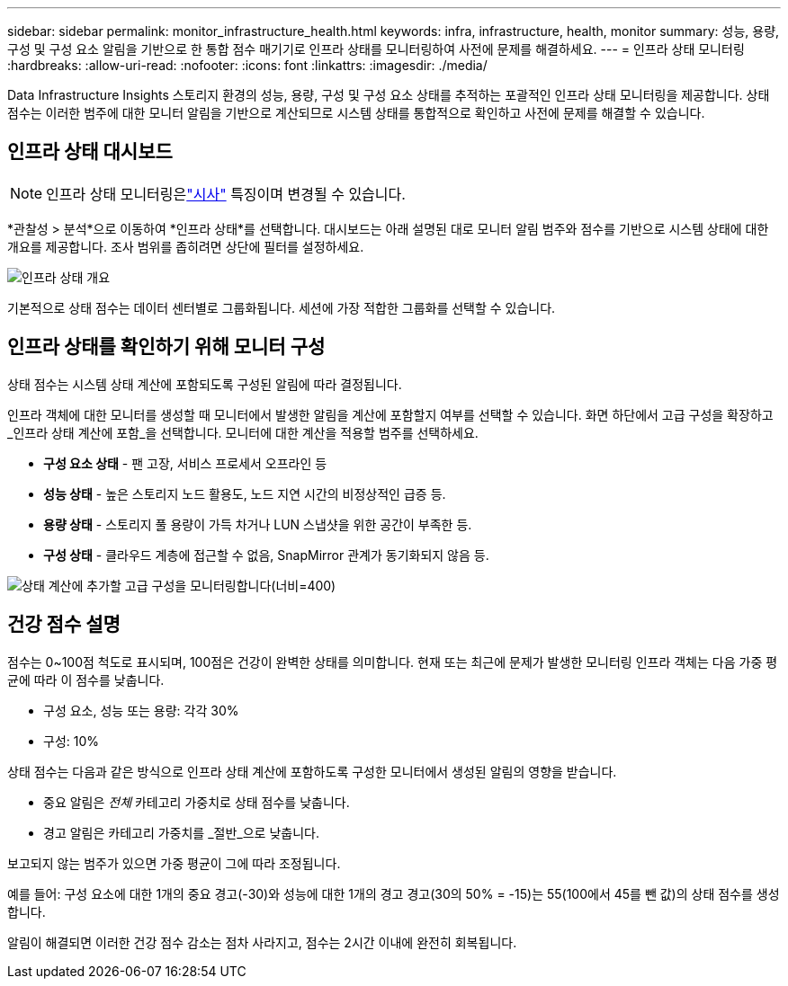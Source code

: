 ---
sidebar: sidebar 
permalink: monitor_infrastructure_health.html 
keywords: infra, infrastructure, health, monitor 
summary: 성능, 용량, 구성 및 구성 요소 알림을 기반으로 한 통합 점수 매기기로 인프라 상태를 모니터링하여 사전에 문제를 해결하세요. 
---
= 인프라 상태 모니터링
:hardbreaks:
:allow-uri-read: 
:nofooter: 
:icons: font
:linkattrs: 
:imagesdir: ./media/


[role="lead"]
Data Infrastructure Insights 스토리지 환경의 성능, 용량, 구성 및 구성 요소 상태를 추적하는 포괄적인 인프라 상태 모니터링을 제공합니다. 상태 점수는 이러한 범주에 대한 모니터 알림을 기반으로 계산되므로 시스템 상태를 통합적으로 확인하고 사전에 문제를 해결할 수 있습니다.



== 인프라 상태 대시보드


NOTE: 인프라 상태 모니터링은link:concept_preview_features.html["시사"] 특징이며 변경될 수 있습니다.

*관찰성 > 분석*으로 이동하여 *인프라 상태*를 선택합니다. 대시보드는 아래 설명된 대로 모니터 알림 범주와 점수를 기반으로 시스템 상태에 대한 개요를 제공합니다. 조사 범위를 좁히려면 상단에 필터를 설정하세요.

image:infra_health_main_screen.png["인프라 상태 개요"]

기본적으로 상태 점수는 데이터 센터별로 그룹화됩니다. 세션에 가장 적합한 그룹화를 선택할 수 있습니다.



== 인프라 상태를 확인하기 위해 모니터 구성

상태 점수는 시스템 상태 계산에 포함되도록 구성된 알림에 따라 결정됩니다.

인프라 객체에 대한 모니터를 생성할 때 모니터에서 발생한 알림을 계산에 포함할지 여부를 선택할 수 있습니다. 화면 하단에서 고급 구성을 확장하고 _인프라 상태 계산에 포함_을 선택합니다. 모니터에 대한 계산을 적용할 범주를 선택하세요.

* *구성 요소 상태* - 팬 고장, 서비스 프로세서 오프라인 등
* *성능 상태* - 높은 스토리지 노드 활용도, 노드 지연 시간의 비정상적인 급증 등.
* *용량 상태* - 스토리지 풀 용량이 가득 차거나 LUN 스냅샷을 위한 공간이 부족한 등.
* *구성 상태* - 클라우드 계층에 접근할 수 없음, SnapMirror 관계가 동기화되지 않음 등.


image:infra_health_monitor_advanced_config.png["상태 계산에 추가할 고급 구성을 모니터링합니다(너비=400)"]



== 건강 점수 설명

점수는 0~100점 척도로 표시되며, 100점은 건강이 완벽한 상태를 의미합니다. 현재 또는 최근에 문제가 발생한 모니터링 인프라 객체는 다음 가중 평균에 따라 이 점수를 낮춥니다.

* 구성 요소, 성능 또는 용량: 각각 30%
* 구성: 10%


상태 점수는 다음과 같은 방식으로 인프라 상태 계산에 포함하도록 구성한 모니터에서 생성된 알림의 영향을 받습니다.

* 중요 알림은 _전체_ 카테고리 가중치로 상태 점수를 낮춥니다.
* 경고 알림은 카테고리 가중치를 _절반_으로 낮춥니다.


보고되지 않는 범주가 있으면 가중 평균이 그에 따라 조정됩니다.

예를 들어: 구성 요소에 대한 1개의 중요 경고(-30)와 성능에 대한 1개의 경고 경고(30의 50% = -15)는 55(100에서 45를 뺀 값)의 상태 점수를 생성합니다.

알림이 해결되면 이러한 건강 점수 감소는 점차 사라지고, 점수는 2시간 이내에 완전히 회복됩니다.
